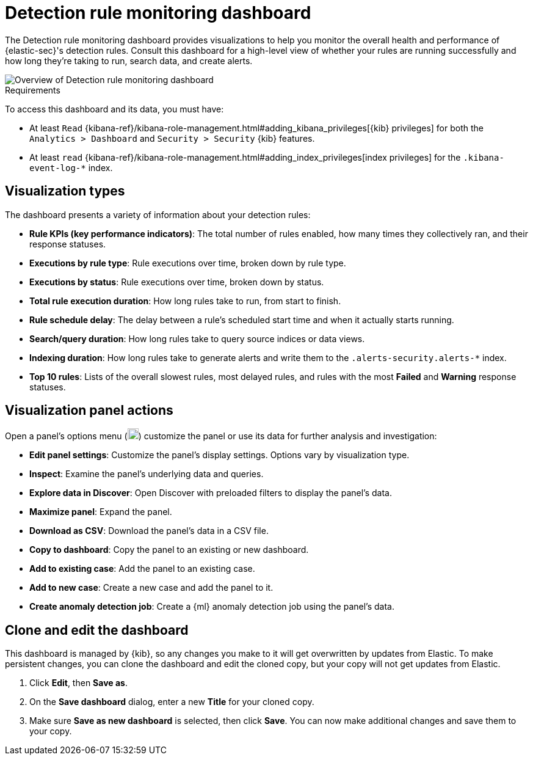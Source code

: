 [[rule-monitoring-dashboard]]
= Detection rule monitoring dashboard

:frontmatter-description: 
:frontmatter-tags-products: [security]
:frontmatter-tags-content-type: [how-to]
:frontmatter-tags-user-goals: []

The Detection rule monitoring dashboard provides visualizations to help you monitor the overall health and performance of {elastic-sec}'s detection rules. Consult this dashboard for a high-level view of whether your rules are running successfully and how long they're taking to run, search data, and create alerts.

[role="screenshot"]
image::images/rule-monitoring-overview.png[Overview of Detection rule monitoring dashboard]

.Requirements
[sidebar]
--
To access this dashboard and its data, you must have:

* At least `Read` {kibana-ref}/kibana-role-management.html#adding_kibana_privileges[{kib} privileges] for both the `Analytics > Dashboard` and `Security > Security` {kib} features.

* At least `read` {kibana-ref}/kibana-role-management.html#adding_index_privileges[index privileges] for the `.kibana-event-log-*` index.
--

[discrete]
[[rule-monitoring-visualizations]]
== Visualization types

The dashboard presents a variety of information about your detection rules:

* *Rule KPIs (key performance indicators)*: The total number of rules enabled, how many times they collectively ran, and their response statuses.
* *Executions by rule type*: Rule executions over time, broken down by rule type.
* *Executions by status*: Rule executions over time, broken down by status.
* *Total rule execution duration*: How long rules take to run, from start to finish.
* *Rule schedule delay*: The delay between a rule's scheduled start time and when it actually starts running.
* *Search/query duration*: How long rules take to query source indices or data views.
* *Indexing duration*: How long rules take to generate alerts and write them to the `.alerts-security.alerts-*` index.
* *Top 10 rules*: Lists of the overall slowest rules, most delayed rules, and rules with the most *Failed* and *Warning* response statuses.

[discrete]
[[rule-visualization-actions]]
== Visualization panel actions

Open a panel's options menu (image:images/three-dot-icon.png[Options menu,18,18]) customize the panel or use its data for further analysis and investigation:

* *Edit panel settings*: Customize the panel's display settings. Options vary by visualization type.
* *Inspect*: Examine the panel's underlying data and queries.
* *Explore data in Discover*: Open Discover with preloaded filters to display the panel's data.
* *Maximize panel*: Expand the panel.
* *Download as CSV*: Download the panel's data in a CSV file.
* *Copy to dashboard*: Copy the panel to an existing or new dashboard.
* *Add to existing case*: Add the panel to an existing case.
* *Add to new case*: Create a new case and add the panel to it.
* *Create anomaly detection job*: Create a {ml} anomaly detection job using the panel's data.

[discrete]
[[clone-edit-dashboard]]
== Clone and edit the dashboard

This dashboard is managed by {kib}, so any changes you make to it will get overwritten by updates from Elastic. To make persistent changes, you can clone the dashboard and edit the cloned copy, but your copy will not get updates from Elastic.

. Click *Edit*, then *Save as*.
. On the *Save dashboard* dialog, enter a new *Title* for your cloned copy.
. Make sure *Save as new dashboard* is selected, then click *Save*. You can now make additional changes and save them to your copy.